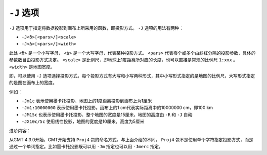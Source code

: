 ``-J`` 选项
===========

``-J`` 选项用于指定将数据投影到画布上所采用的函数，即投影方式。 ``-J`` 选项的用法有两种：

- ``-J<δ>[<pars>/]<scale>``
- ``-J<Δ>[<pars>/]<width>``

此处 ``<δ>`` 是一个小写字母， ``<Δ>`` 是一个大写字母，代表某种投影方式。 ``<pars>`` 代表零个或多个由斜杠分隔的投影参数，具体的参数数目由投影方式决定。 ``<scale>`` 是比例尺，即地球上1度距离所对应的长度，也可以直接是常规的比例尺 ``1:xxx`` 。 ``<width>`` 是地图宽度。

即，可以使用 ``-J`` 选项选择投影方式，每个投影方式有大写和小写两种形式，其中小写形式指定的是地图的比例尺，大写形式指定的是图在画布上的宽度。

例如：

- ``-Jm1c`` 表示使用墨卡托投影，地图上的1度距离投影到画布上为1厘米
- ``-Jm1:10000000`` 表示使用墨卡托投影，画布上的1 cm代表实际距离中的10000000 cm，即100 km
- ``-JM15c`` 也表示使用墨卡托投影，整个地图的宽度是15厘米，地图的高度由 ``-R`` 和 ``-J`` 自动
- ``-JX10c/5c`` 使用线性投影，地图的宽度是10厘米，高度为5厘米

进阶内容：

从GMT 4.3.0开始，GMT开始支持 ``Proj4`` 包的命名方式。与上面介绍的不同， ``Proj4`` 包不是使用单个字符指定投影方式，而是通过一个单词指定。比如墨卡托投影既可以用 ``-Jm`` 指定也可以用 ``-Jmerc`` 指定。
